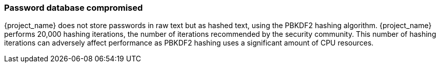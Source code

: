 
=== Password database compromised

{project_name} does not store passwords in raw text but as hashed text, using the PBKDF2 hashing algorithm. {project_name} performs 20,000 hashing iterations, the number of iterations recommended by the security community. This number of hashing iterations can adversely affect performance as PBKDF2 hashing uses a significant amount of CPU resources.
